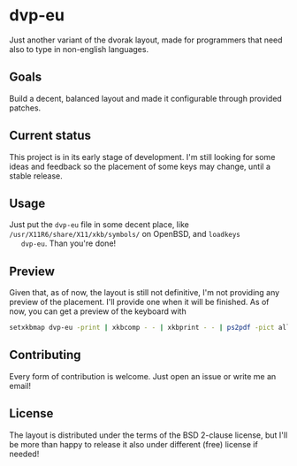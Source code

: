 * dvp-eu

  Just another variant of the dvorak layout, made for programmers that
  need also to type in non-english languages.

** Goals

   Build a decent, balanced layout and made it configurable through
   provided patches.

** Current status

   This project is in its early stage of development. I'm still
   looking for some ideas and feedback so the placement of some keys
   may change, until a stable release.

** Usage

   Just put the =dvp-eu= file in some decent place, like
   =/usr/X11R6/share/X11/xkb/symbols/= on OpenBSD, and =loadkeys
   dvp-eu=. Than you're done!

** Preview

   Given that, as of now, the layout is still not definitive, I'm not
   providing any preview of the placement. I'll provide one when it
   will be finished. As of now, you can get a preview of the keyboard
   with

   #+BEGIN_SRC sh
   setxkbmap dvp-eu -print | xkbcomp - - | xkbprint - - | ps2pdf -pict all - > dvp-eu.pdf
   #+END_SRC

** Contributing

   Every form of contribution is welcome. Just open an issue or write
   me an email!

** License

   The layout is distributed under the terms of the BSD 2-clause
   license, but I'll be more than happy to release it also under
   different (free) license if needed!
